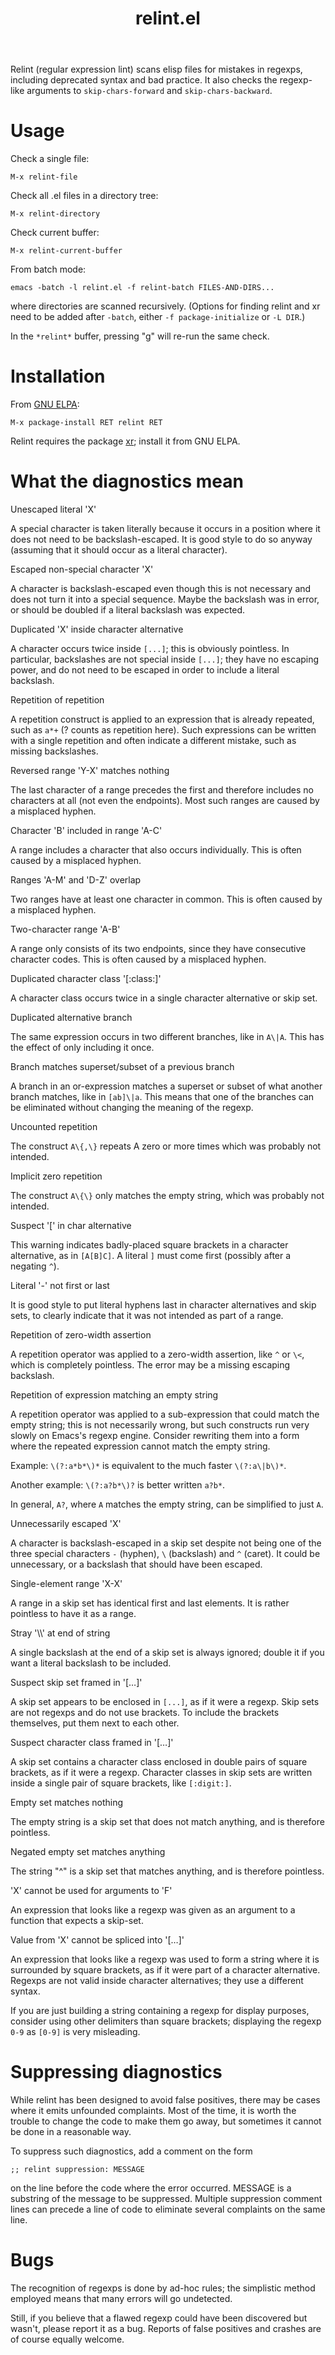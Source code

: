 #+TITLE: relint.el

Relint (regular expression lint) scans elisp files for mistakes in
regexps, including deprecated syntax and bad practice. It also checks
the regexp-like arguments to ~skip-chars-forward~ and
~skip-chars-backward~.

* Usage

Check a single file:

: M-x relint-file

Check all .el files in a directory tree:

: M-x relint-directory

Check current buffer:

: M-x relint-current-buffer

From batch mode:

: emacs -batch -l relint.el -f relint-batch FILES-AND-DIRS...

where directories are scanned recursively.
(Options for finding relint and xr need to be added after
~-batch~, either ~-f package-initialize~ or ~-L DIR~.)

In the ~*relint*~ buffer, pressing "g" will re-run the same check.

* Installation

From [[https://elpa.gnu.org/packages/relint.html][GNU ELPA]]:

: M-x package-install RET relint RET

Relint requires the package [[https://elpa.gnu.org/packages/xr.html][xr]]; install it from GNU ELPA.

* What the diagnostics mean

- Unescaped literal 'X' ::
A special character is taken literally because it occurs in a position
where it does not need to be backslash-escaped. It is good style to do
so anyway (assuming that it should occur as a literal character).

- Escaped non-special character 'X' ::
A character is backslash-escaped even though this is not necessary and
does not turn it into a special sequence. Maybe the backslash was in
error, or should be doubled if a literal backslash was expected.

- Duplicated 'X' inside character alternative ::
A character occurs twice inside ~[...]~; this is obviously pointless.
In particular, backslashes are not special inside ~[...]~; they have
no escaping power, and do not need to be escaped in order to include a
literal backslash.

- Repetition of repetition ::
A repetition construct is applied to an expression that is already
repeated, such as ~a*+~ (? counts as repetition here). Such
expressions can be written with a single repetition and often indicate
a different mistake, such as missing backslashes.

- Reversed range 'Y-X' matches nothing ::
The last character of a range precedes the first and therefore
includes no characters at all (not even the endpoints). Most such
ranges are caused by a misplaced hyphen.

- Character 'B' included in range 'A-C' ::
A range includes a character that also occurs individually. This is
often caused by a misplaced hyphen.

- Ranges 'A-M' and 'D-Z' overlap ::
Two ranges have at least one character in common. This is often caused
by a misplaced hyphen.

- Two-character range 'A-B' ::
A range only consists of its two endpoints, since they have
consecutive character codes. This is often caused by a misplaced
hyphen.

- Duplicated character class '[:class:]' ::
A character class occurs twice in a single character alternative or
skip set.

- Duplicated alternative branch ::
The same expression occurs in two different branches, like in ~A\|A~.
This has the effect of only including it once.

- Branch matches superset/subset of a previous branch ::
A branch in an or-expression matches a superset or subset of what
another branch matches, like in ~[ab]\|a~. This means that one of the
branches can be eliminated without changing the meaning of the regexp.

- Uncounted repetition ::
The construct ~A\{,\}~ repeats A zero or more times which was probably
not intended.

- Implicit zero repetition ::
The construct ~A\{\}~ only matches the empty string, which was
probably not intended.

- Suspect '[' in char alternative ::
This warning indicates badly-placed square brackets in a character
alternative, as in ~[A[B]C]~. A literal ~]~ must come first (possibly
after a negating ~^~).

- Literal '-' not first or last ::
It is good style to put literal hyphens last in character alternatives
and skip sets, to clearly indicate that it was not intended as part of
a range.

- Repetition of zero-width assertion ::
A repetition operator was applied to a zero-width assertion, like ~^~ or
~\<~, which is completely pointless. The error may be a missing
escaping backslash.

- Repetition of expression matching an empty string ::
A repetition operator was applied to a sub-expression that could match
the empty string; this is not necessarily wrong, but such constructs
run very slowly on Emacs's regexp engine. Consider rewriting them into
a form where the repeated expression cannot match the empty string.

Example: ~\(?:a*b*\)*~ is equivalent to the much faster ~\(?:a\|b\)*~.

Another example: ~\(?:a?b*\)?~ is better written ~a?b*~. 

In general, ~A?~, where ~A~ matches the empty string, can be
simplified to just ~A~.

- Unnecessarily escaped 'X' ::
A character is backslash-escaped in a skip set despite not being one
of the three special characters ~-~ (hyphen), ~\~ (backslash) and ~^~
(caret). It could be unnecessary, or a backslash that should have been
escaped.

- Single-element range 'X-X' ::
A range in a skip set has identical first and last elements. It is
rather pointless to have it as a range.

- Stray '\\' at end of string ::
A single backslash at the end of a skip set is always ignored; double it
if you want a literal backslash to be included.

- Suspect skip set framed in '[...]' ::
A skip set appears to be enclosed in ~[...]~, as if it were a regexp.
Skip sets are not regexps and do not use brackets. To include the
brackets themselves, put them next to each other.

- Suspect character class framed in '[...]' ::
A skip set contains a character class enclosed in double pairs of
square brackets, as if it were a regexp. Character classes in skip
sets are written inside a single pair of square brackets, like
~[:digit:]~.

- Empty set matches nothing ::
The empty string is a skip set that does not match anything, and
is therefore pointless.

- Negated empty set matches anything ::
The string "^" is a skip set that matches anything, and is therefore
pointless.

- 'X' cannot be used for arguments to 'F' ::
An expression that looks like a regexp was given as an argument to
a function that expects a skip-set.

- Value from 'X' cannot be spliced into '[...]' ::
An expression that looks like a regexp was used to form a string where
it is surrounded by square brackets, as if it were part of a character
alternative. Regexps are not valid inside character alternatives; they
use a different syntax.

If you are just building a string containing a regexp for display
purposes, consider using other delimiters than square brackets;
displaying the regexp ~0-9~ as ~[0-9]~ is very misleading.

* Suppressing diagnostics

While relint has been designed to avoid false positives, there may
be cases where it emits unfounded complaints. Most of the time, it
is worth the trouble to change the code to make them go away, but
sometimes it cannot be done in a reasonable way.

To suppress such diagnostics, add a comment on the form

: ;; relint suppression: MESSAGE

on the line before the code where the error occurred. MESSAGE is a
substring of the message to be suppressed. Multiple suppression
comment lines can precede a line of code to eliminate several
complaints on the same line.

* Bugs

The recognition of regexps is done by ad-hoc rules; the simplistic
method employed means that many errors will go undetected.

Still, if you believe that a flawed regexp could have been discovered
but wasn't, please report it as a bug. Reports of false positives and
crashes are of course equally welcome.
